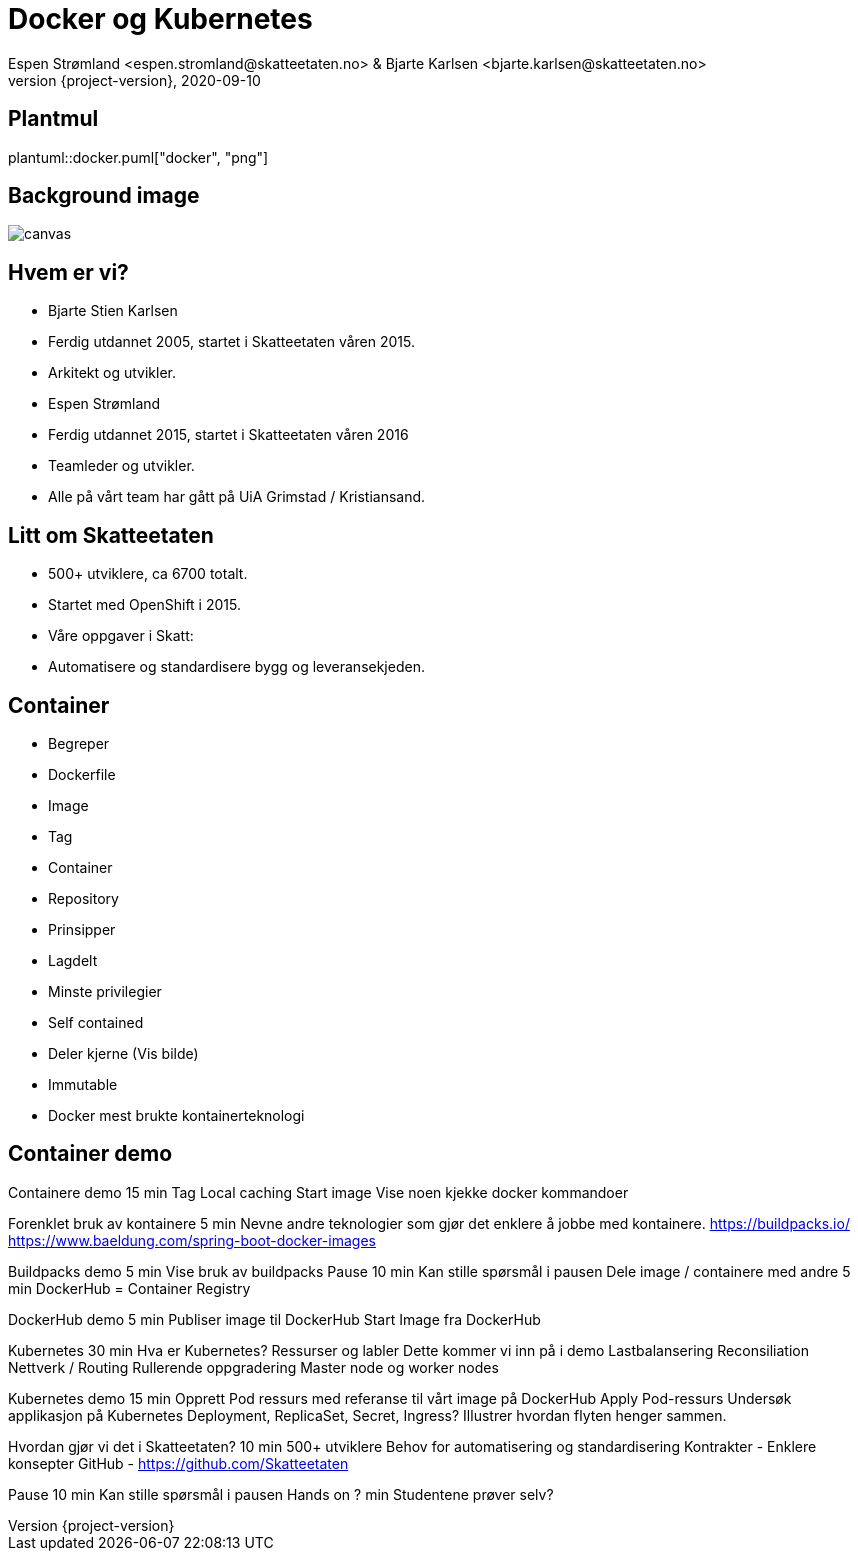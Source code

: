= Docker og Kubernetes
Espen Strømland <espen.stromland@skatteetaten.no> & Bjarte Karlsen <bjarte.karlsen@skatteetaten.no>
2020-09-10
:revnumber: {project-version}

== Plantmul
plantuml::docker.puml["docker", "png"]

== Background image
image::images/parallax.jpg[canvas, size=cover]

== Hvem er vi?
- Bjarte Stien Karlsen
  - Ferdig utdannet 2005, startet i Skatteetaten våren 2015.
  - Arkitekt og utvikler.
- Espen Strømland
  - Ferdig utdannet 2015, startet i Skatteetaten våren 2016 
  - Teamleder og utvikler.

- Alle på vårt team har gått på UiA Grimstad / Kristiansand.


== Litt om Skatteetaten
- 500+ utviklere, ca 6700 totalt.
- Startet med OpenShift i 2015.
- Våre oppgaver i Skatt:
  - Automatisere og standardisere bygg og leveransekjeden.

== Container
- Begreper
  - Dockerfile
  - Image
  - Tag
  - Container
  - Repository
- Prinsipper
- Lagdelt
- Minste privilegier
- Self contained
- Deler kjerne (Vis bilde)
- Immutable
- Docker mest brukte kontainerteknologi

== Container demo
Containere demo	15 min	
Tag
Local caching
Start image
Vise noen kjekke docker kommandoer

Forenklet bruk av kontainere	5 min	
Nevne andre teknologier som gjør det enklere å jobbe med kontainere.
https://buildpacks.io/
https://www.baeldung.com/spring-boot-docker-images

Buildpacks demo	5 min	Vise bruk av buildpacks	
Pause	10 min	Kan stille spørsmål i pausen	
Dele image / containere med andre	5 min	
DockerHub = Container Registry

DockerHub demo	5 min	
Publiser image til DockerHub
Start Image fra DockerHub

Kubernetes	30 min	
Hva er Kubernetes?
Ressurser og labler
Dette kommer vi inn på i demo
Lastbalansering
Reconsiliation
Nettverk / Routing
Rullerende oppgradering
Master node og worker nodes

Kubernetes demo	15 min	
Opprett Pod ressurs med referanse til vårt image på DockerHub
Apply Pod-ressurs
Undersøk applikasjon på Kubernetes
Deployment, ReplicaSet, Secret, Ingress?
Illustrer hvordan flyten henger sammen.

Hvordan gjør vi det i Skatteetaten?	10 min	
500+ utviklere
Behov for automatisering og standardisering
Kontrakter - Enklere konsepter
GitHub - https://github.com/Skatteetaten

Pause	10 min	Kan stille spørsmål i pausen	
Hands on	? min	Studentene prøver selv?